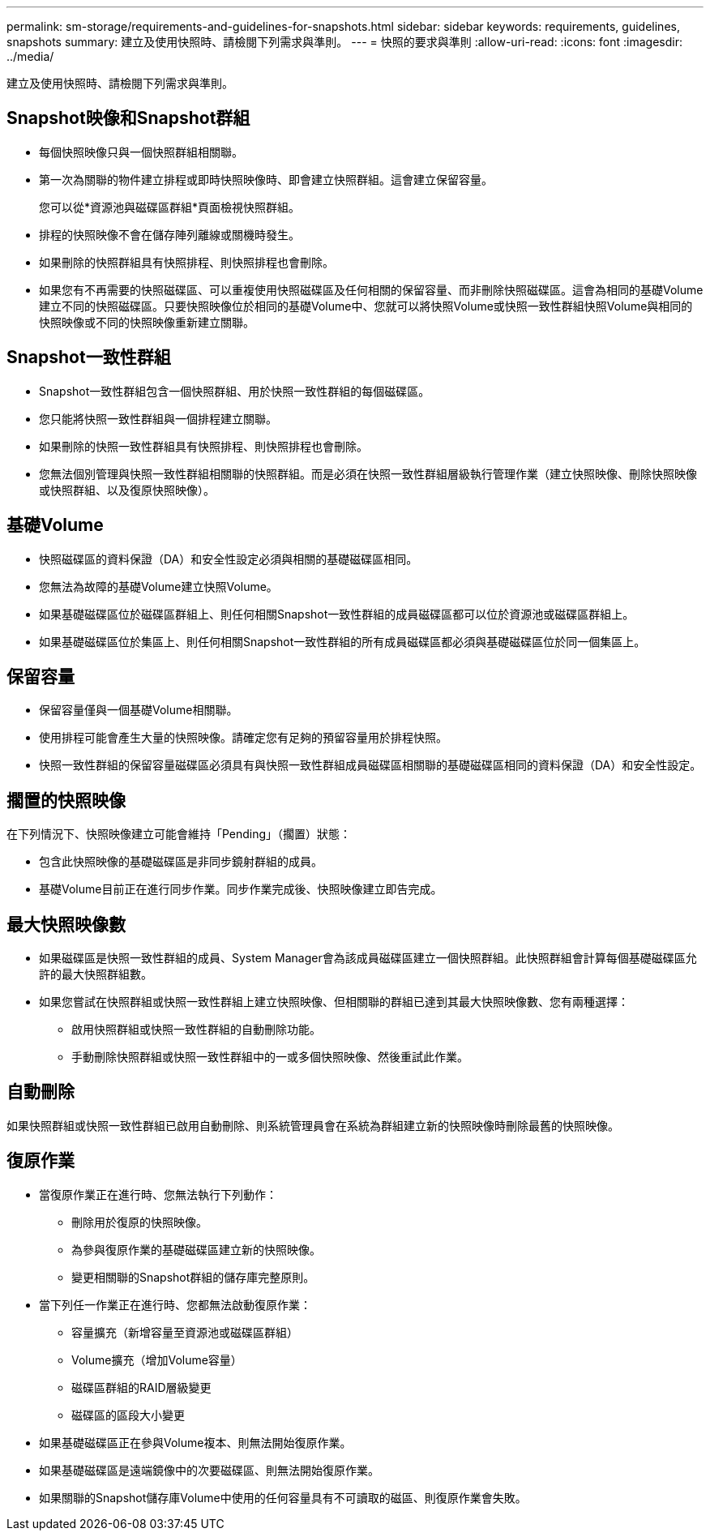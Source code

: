 ---
permalink: sm-storage/requirements-and-guidelines-for-snapshots.html 
sidebar: sidebar 
keywords: requirements, guidelines, snapshots 
summary: 建立及使用快照時、請檢閱下列需求與準則。 
---
= 快照的要求與準則
:allow-uri-read: 
:icons: font
:imagesdir: ../media/


[role="lead"]
建立及使用快照時、請檢閱下列需求與準則。



== Snapshot映像和Snapshot群組

* 每個快照映像只與一個快照群組相關聯。
* 第一次為關聯的物件建立排程或即時快照映像時、即會建立快照群組。這會建立保留容量。
+
您可以從*資源池與磁碟區群組*頁面檢視快照群組。

* 排程的快照映像不會在儲存陣列離線或關機時發生。
* 如果刪除的快照群組具有快照排程、則快照排程也會刪除。
* 如果您有不再需要的快照磁碟區、可以重複使用快照磁碟區及任何相關的保留容量、而非刪除快照磁碟區。這會為相同的基礎Volume建立不同的快照磁碟區。只要快照映像位於相同的基礎Volume中、您就可以將快照Volume或快照一致性群組快照Volume與相同的快照映像或不同的快照映像重新建立關聯。




== Snapshot一致性群組

* Snapshot一致性群組包含一個快照群組、用於快照一致性群組的每個磁碟區。
* 您只能將快照一致性群組與一個排程建立關聯。
* 如果刪除的快照一致性群組具有快照排程、則快照排程也會刪除。
* 您無法個別管理與快照一致性群組相關聯的快照群組。而是必須在快照一致性群組層級執行管理作業（建立快照映像、刪除快照映像或快照群組、以及復原快照映像）。




== 基礎Volume

* 快照磁碟區的資料保證（DA）和安全性設定必須與相關的基礎磁碟區相同。
* 您無法為故障的基礎Volume建立快照Volume。
* 如果基礎磁碟區位於磁碟區群組上、則任何相關Snapshot一致性群組的成員磁碟區都可以位於資源池或磁碟區群組上。
* 如果基礎磁碟區位於集區上、則任何相關Snapshot一致性群組的所有成員磁碟區都必須與基礎磁碟區位於同一個集區上。




== 保留容量

* 保留容量僅與一個基礎Volume相關聯。
* 使用排程可能會產生大量的快照映像。請確定您有足夠的預留容量用於排程快照。
* 快照一致性群組的保留容量磁碟區必須具有與快照一致性群組成員磁碟區相關聯的基礎磁碟區相同的資料保證（DA）和安全性設定。




== 擱置的快照映像

在下列情況下、快照映像建立可能會維持「Pending」（擱置）狀態：

* 包含此快照映像的基礎磁碟區是非同步鏡射群組的成員。
* 基礎Volume目前正在進行同步作業。同步作業完成後、快照映像建立即告完成。




== 最大快照映像數

* 如果磁碟區是快照一致性群組的成員、System Manager會為該成員磁碟區建立一個快照群組。此快照群組會計算每個基礎磁碟區允許的最大快照群組數。
* 如果您嘗試在快照群組或快照一致性群組上建立快照映像、但相關聯的群組已達到其最大快照映像數、您有兩種選擇：
+
** 啟用快照群組或快照一致性群組的自動刪除功能。
** 手動刪除快照群組或快照一致性群組中的一或多個快照映像、然後重試此作業。






== 自動刪除

如果快照群組或快照一致性群組已啟用自動刪除、則系統管理員會在系統為群組建立新的快照映像時刪除最舊的快照映像。



== 復原作業

* 當復原作業正在進行時、您無法執行下列動作：
+
** 刪除用於復原的快照映像。
** 為參與復原作業的基礎磁碟區建立新的快照映像。
** 變更相關聯的Snapshot群組的儲存庫完整原則。


* 當下列任一作業正在進行時、您都無法啟動復原作業：
+
** 容量擴充（新增容量至資源池或磁碟區群組）
** Volume擴充（增加Volume容量）
** 磁碟區群組的RAID層級變更
** 磁碟區的區段大小變更


* 如果基礎磁碟區正在參與Volume複本、則無法開始復原作業。
* 如果基礎磁碟區是遠端鏡像中的次要磁碟區、則無法開始復原作業。
* 如果關聯的Snapshot儲存庫Volume中使用的任何容量具有不可讀取的磁區、則復原作業會失敗。

